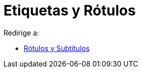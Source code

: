 = Etiquetas y Rótulos
ifdef::env-github[:imagesdir: /es/modules/ROOT/assets/images]

Redirige a:

* xref:/Rótulos_y_Subtítulos.adoc[Rótulos y Subtítulos]
